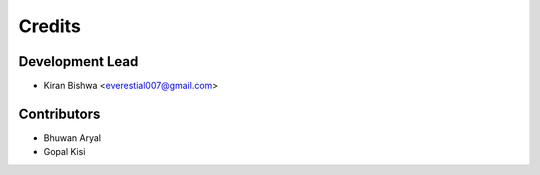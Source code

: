 =======
Credits
=======

Development Lead
----------------

* Kiran Bishwa <everestial007@gmail.com>

Contributors
------------

* Bhuwan Aryal

* Gopal Kisi